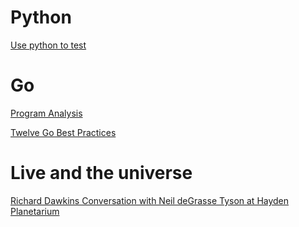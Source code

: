* Python

  [[https://www.youtube.com/watch?v%3DeQQ2uxMedGw][Use python to test]]

* Go

  [[https://www.youtube.com/watch?v%3DoorX84tBMqo&utm_source%3Dgolangweekly&utm_medium%3Demail][Program Analysis]]

  [[https://medium.com/@francesc/twelve-go-best-practices-ceca444b3733][Twelve Go Best Practices]]

* Live and the universe

  [[https://www.youtube.com/watch?v%3D4z4gISBuDVU][Richard Dawkins Conversation with Neil deGrasse Tyson at Hayden Planetarium ]]
